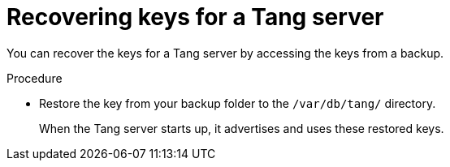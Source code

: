 // Module included in the following assemblies:
//
// security/nbde-implementation-guide.adoc

:_content-type: PROCEDURE
[id="nbde-recovering-server-keys_{context}"]
= Recovering keys for a Tang server

You can recover the keys for a Tang server by accessing the keys from a backup.

.Procedure

* Restore the key from your backup folder to the `/var/db/tang/` directory.
+
When the Tang server starts up, it advertises and uses these restored keys.

